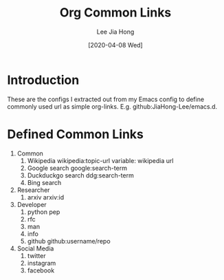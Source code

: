 #+TITLE:  Org Common Links
#+AUTHOR: Lee Jia Hong
#+EMAIL:  jia_hong@live.com.my
#+DATE:   [2020-04-08 Wed]
#+KEYWORDS:   emacs org mode common links orglink

* Introduction
These are the configs I extracted out from my Emacs config to define commonly used url as simple org-links. E.g. github:JiaHong-Lee/emacs.d.

* Defined Common Links
1. Common
   1. Wikipedia
      wikipedia:topic-url
      variable: wikipedia url
   2. Google search
      google:search-term
   3. Duckduckgo search
      ddg:search-term
   4. Bing search
2. Researcher
   1. arxiv
      arxiv:id
3. Developer
   1. python pep
   2. rfc
   3. man
   4. info
   5. github
      github:username/repo
4. Social Media
   1. twitter
   2. instagram
   3. facebook
